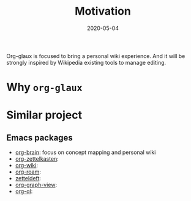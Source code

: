 #+OPTIONS: d:nil tags:nil todo:nil toc:t ^:nil
#+TITLE: Motivation
#+DESCRIPTION:
#+KEYWORDS:
#+STARTUP:  overview
#+DATE: 2020-05-04
#+HTML_HEAD: <link rel="stylesheet" type="text/css" href="https://gongzhitaao.org/orgcss/org.css"/>


Org-glaux is focused to bring a personal wiki experience. And it will be
strongly inspired by Wikipedia existing tools to manage editing.

* TODO Why ~org-glaux~
* Similar project
** TODO Emacs packages
  
- [[https://github.com/Kungsgeten/org-brain][org-brain]]: focus on concept mapping and personal wiki
- [[https://github.com/l3kn/org-zettelkasten][org-zettelkasten]]:
- [[https://github.com/caiorss/org-wiki][org-wiki]]:
- [[https://github.com/jethrokuan/org-roam][org-roam]]:
- [[https://github.com/EFLS/zetteldeft][zetteldeft]]:
- [[https://github.com/alphapapa/org-graph-view][org-graph-view]]:
- [[https://github.com/alphapapa/org-ql][org-ql]]:
